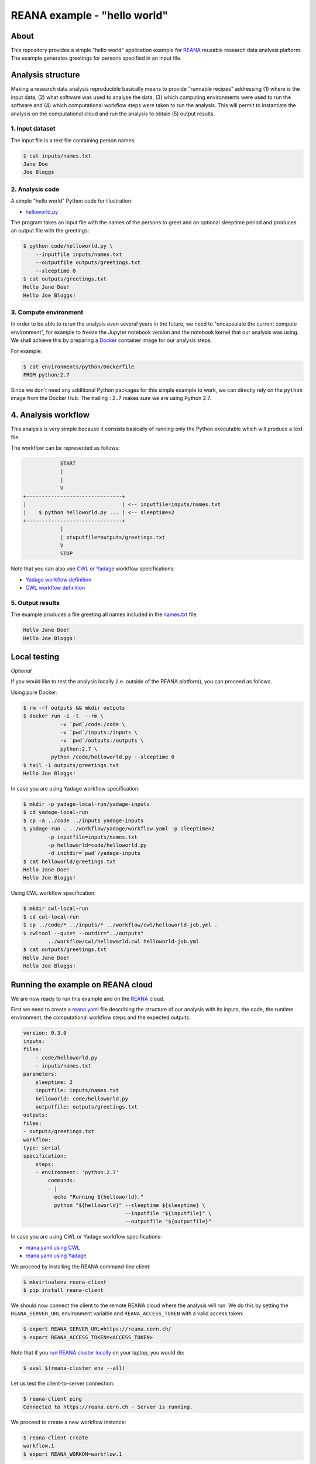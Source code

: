 ===============================
 REANA example - "hello world"
===============================

.. image:: https://img.shields.io/travis/reanahub/reana-demo-helloworld.svg
   :target: https://travis-ci.org/reanahub/reana-demo-helloworld

.. image:: https://badges.gitter.im/Join%20Chat.svg
   :target: https://gitter.im/reanahub/reana?utm_source=badge&utm_medium=badge&utm_campaign=pr-badge

.. image:: https://img.shields.io/github/license/reanahub/reana-demo-helloworld.svg
   :target: https://github.com/reanahub/reana-demo-helloworld/blob/master/COPYING

About
=====

This repository provides a simple "hello world" application example for `REANA
<http://www.reanahub.io/>`_ reusable research data analysis plaftorm. The example
generates greetings for persons specified in an input file.

Analysis structure
==================

Making a research data analysis reproducible basically means to provide
"runnable recipes" addressing (1) where is the input data, (2) what software was
used to analyse the data, (3) which computing environments were used to run the
software and (4) which computational workflow steps were taken to run the
analysis. This will permit to instantiate the analysis on the computational
cloud and run the analysis to obtain (5) output results.

1. Input dataset
----------------

The input file is a text file containing person names:

.. code-block:: console

    $ cat inputs/names.txt
    Jane Doe
    Joe Bloggs

2. Analysis code
----------------

A simple "hello world" Python code for illustration:

- `helloworld.py <code/helloworld.py>`_

The program takes an input file with the names of the persons to greet and an
optional sleeptime period and produces an output file with the greetings:

.. code-block:: console

    $ python code/helloworld.py \
        --inputfile inputs/names.txt
        --outputfile outputs/greetings.txt
        --sleeptime 0
    $ cat outputs/greetings.txt
    Hello Jane Doe!
    Hello Joe Bloggs!

3. Compute environment
----------------------

In order to be able to rerun the analysis even several years in the future, we
need to "encapsulate the current compute environment", for example to freeze the
Jupyter notebook version and the notebook kernel that our analysis was using. We
shall achieve this by preparing a `Docker <https://www.docker.com/>`_ container
image for our analysis steps.

For example:

.. code-block:: console

    $ cat environments/python/Dockerfile
    FROM python:2.7

Since we don't need any additional Python packages for this simple example to
work, we can directly rely on the ``python`` image from the Docker Hub. The
trailing ``:2.7`` makes sure we are using Python 2.7.

4. Analysis workflow
====================

This analysis is very simple because it consists basically of running only the
Python executable which will produce a text file.

The workflow can be represented as follows:

.. code-block:: console

                START
                |
                |
                V
    +-------------------------------+
    |                               | <-- inputfile=inputs/names.txt
    |    $ python helloworld.py ... | <-- sleeptime=2
    +-------------------------------+
                |
                | otuputfile=outputs/greetings.txt
                V
                STOP


Note that you can also use `CWL <http://www.commonwl.org/v1.0/>`_ or `Yadage
<https://github.com/diana-hep/yadage>`_ workflow specifications:

- `Yadage workflow definition <workflow/yadage/workflow.yaml>`_
- `CWL workflow definition <workflow/cwl/helloworld.cwl>`_

5. Output results
-----------------

The example produces a file greeting all names included in the
`names.txt <inputs/names.txt>`_ file.

.. code-block:: text

     Hello Jane Doe!
     Hello Joe Bloggs!

Local testing
=============

*Optional*

If you would like to test the analysis locally (i.e. outside of the REANA
platform), you can proceed as follows.


Using pure Docker:

.. code-block:: console

    $ rm -rf outputs && mkdir outputs
    $ docker run -i -t  --rm \
                -v `pwd`/code:/code \
                -v `pwd`/inputs:/inputs \
                -v `pwd`/outputs:/outputs \
                python:2.7 \
             python /code/helloworld.py --sleeptime 0
    $ tail -1 outputs/greetings.txt
    Hello Joe Bloggs!

In case you are using Yadage workflow specification:

.. code-block:: console

    $ mkdir -p yadage-local-run/yadage-inputs
    $ cd yadage-local-run
    $ cp -a ../code ../inputs yadage-inputs
    $ yadage-run . ../workflow/yadage/workflow.yaml -p sleeptime=2
            -p inputfile=inputs/names.txt
            -p helloworld=code/helloworld.py
            -d initdir=`pwd`/yadage-inputs
    $ cat helloworld/greetings.txt
    Hello Jane Doe!
    Hello Joe Bloggs!

Using CWL workflow specification:

.. code-block:: console

    $ mkdir cwl-local-run
    $ cd cwl-local-run
    $ cp ../code/* ../inputs/* ../workflow/cwl/helloworld-job.yml .
    $ cwltool --quiet --outdir="../outputs"
            ../workflow/cwl/helloworld.cwl helloworld-job.yml
    $ cat outputs/greetings.txt
    Hello Jane Doe!
    Hello Joe Bloggs!

Running the example on REANA cloud
==================================

We are now ready to run this example and on the `REANA <http://www.reana.io/>`_
cloud.

First we need to create a `reana.yaml <reana.yaml>`_ file describing the
structure of our analysis with its inputs, the code, the runtime environment,
the computational workflow steps and the expected outputs:

.. code-block:: yaml

    version: 0.3.0
    inputs:
    files:
        - code/helloworld.py
        - inputs/names.txt
    parameters:
        sleeptime: 2
        inputfile: inputs/names.txt
        helloworld: code/helloworld.py
        outputfile: outputs/greetings.txt
    outputs:
    files:
    - outputs/greetings.txt
    workflow:
    type: serial
    specification:
        steps:
        - environment: 'python:2.7'
            commands:
            - |
              echo "Running ${helloworld}."
              python "${helloworld}" --sleeptime ${sleeptime} \
                                     --inputfile "${inputfile}" \
                                     --outputfile "${outputfile}"

In case you are using CWL or Yadage workflow specifications:

- `reana.yaml using CWL <reana-cwl.yaml>`_
- `reana.yaml using Yadage <reana-yadage.yaml>`_

We proceed by installing the REANA command-line client:

.. code-block:: console

    $ mkvirtualenv reana-client
    $ pip install reana-client

We should now connect the client to the remote REANA cloud where the analysis
will run. We do this by setting the ``REANA_SERVER_URL`` environment variable
and ``REANA_ACCESS_TOKEN`` with a valid access token:

.. code-block:: console

    $ export REANA_SERVER_URL=https://reana.cern.ch/
    $ export REANA_ACCESS_TOKEN=<ACCESS_TOKEN>

Note that if you `run REANA cluster locally
<http://reana-cluster.readthedocs.io/en/latest/gettingstarted.html#deploy-reana-cluster-locally>`_
on your laptop, you would do:

.. code-block:: console

    $ eval $(reana-cluster env --all)

Let us test the client-to-server connection:

.. code-block:: console

    $ reana-client ping
    Connected to https://reana.cern.ch - Server is running.

We proceed to create a new workflow instance:

.. code-block:: console

    $ reana-client create
    workflow.1
    $ export REANA_WORKON=workflow.1

We can now seed the analysis workspace with our input data file and our
Python program:

.. code-block:: console

    $ reana-client upload ./inputs ./code
    File inputs/names.txt was successfully uploaded.
    File code/helloworld.py was successfully uploaded.
    $ reana-client list
    NAME                 SIZE   LAST-MODIFIED
    inputs/names.txt     18     2018-08-06 13:59:59.312452+00:00
    code/helloworld.py   2905   2018-08-06 13:58:21.134586+00:00


We can now start the workflow execution:

.. code-block:: console

    $ reana-client start
    workflow.1 has been started.

After several minutes the workflow should be successfully finished. Let us query
its status:

.. code-block:: console

    $ reana-client status
    NAME       RUN_NUMBER   CREATED               STATUS    PROGRESS
    workflow   1            2018-08-06T13:37:27   finished  1/1

We can list the output files:

.. code-block:: console

    $ reana-client list
    NAME                    SIZE   LAST-MODIFIED
    outputs/greetings.txt   32     2018-08-06 14:01:02.712452+00:00
    code/helloworld.py      2905   2018-08-06 13:58:21.134586+00:00
    inputs/names.txt        18     2018-08-06 13:59:59.312452+00:00

We finish by downloading the generated file:

.. code-block:: console

    $ reana-client download outputs/greetings.txt
    File outputs/greetings.txt downloaded to /home/reana/reanahub/reana-demo-helloworld.
    $ cat outputs/greetings.txt
    Hello Jane Doe!
    Hello Joe Bloggs!

Contributors
============

The list of contributors in alphabetical order:

- `Anton Khodak <https://orcid.org/0000-0003-3263-4553>`_ <anton.khodak@ukr.net>
- `Diego Rodriguez <https://orcid.org/0000-0003-0649-2002>`_ <diego.rodriguez@cern.ch>
- `Dinos Kousidis <https://orcid.org/0000-0002-4914-4289>`_ <dinos.kousidis@cern.ch>
- `Harri Hirvonsalo <https://orcid.org/0000-0002-5503-510X>`_ <harri.hirvonsalo@cern.ch>
- `Tibor Simko <https://orcid.org/0000-0001-7202-5803>`_ <tibor.simko@cern.ch>